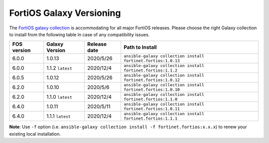 FortiOS Galaxy Versioning
====================================

The `FortiOS galaxy
collection <https://galaxy.ansible.com/fortinet/fortios>`__ is
accommodating for all major FortiOS releases. Please choose the right
Galaxy collection to install from the following table in case of any
compatibility issues.

+---------------+---------------------+----------------+-----------------------------------------------------------------+
| FOS version   | Galaxy Version      | Release date   | Path to Install                                                 |
+===============+=====================+================+=================================================================+
| 6.0.0         | 1.0.13              | 2020/5/26      | ``ansible-galaxy collection install fortinet.fortios:1.0.13``   |
+---------------+---------------------+----------------+-----------------------------------------------------------------+
| 6.0.0         | 1.1.2 ``latest``    | 2020/12/4      | ``ansible-galaxy collection install fortinet.fortios:1.1.2``    |
+---------------+---------------------+----------------+-----------------------------------------------------------------+
| 6.0.5         | 1.0.12              | 2020/5/26      | ``ansible-galaxy collection install fortinet.fortios:1.0.12``   |
+---------------+---------------------+----------------+-----------------------------------------------------------------+
| 6.2.0         | 1.0.10              | 2020/5/6       | ``ansible-galaxy collection install fortinet.fortios:1.0.10``   |
+---------------+---------------------+----------------+-----------------------------------------------------------------+
| 6.2.0         | 1.1.0 ``latest``    | 2020/12/4      | ``ansible-galaxy collection install fortinet.fortios:1.1.0``    |
+---------------+---------------------+----------------+-----------------------------------------------------------------+
| 6.4.0         | 1.0.11              | 2020/5/11      | ``ansible-galaxy collection install fortinet.fortios:1.0.11``   |
+---------------+---------------------+----------------+-----------------------------------------------------------------+
| 6.4.0         | 1.1.1 ``latest``    | 2020/12/4      | ``ansible-galaxy collection install fortinet.fortios:1.1.1``    |
+---------------+---------------------+----------------+-----------------------------------------------------------------+

**Note**: Use ``-f`` option (i.e.
``ansible-galaxy collection install -f fortinet.fortios:x.x.x``) to
renew your existing local installation.
